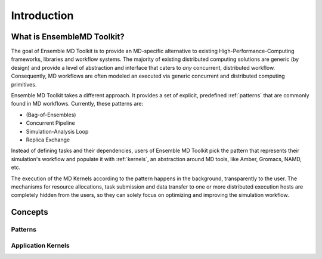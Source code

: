 .. _introduction:

************
Introduction
************

What is EnsembleMD Toolkit?
===========================

The goal of Ensemble MD Toolkit is to provide an MD-specific alternative
to existing  High-Performance-Computing frameworks, libraries and workflow
systems. The majority of existing distributed computing solutions are generic
(by design) and provide a level of abstraction and interface that caters to
*any* concurrent, distributed  workflow. Consequently, MD workflows are often
modeled an executed via generic concurrent and distributed computing primitives.

Ensemble MD Toolkit takes a different approach. It provides a set of
explicit, predefined :ref:`patterns` that are commonly found in MD workflows.
Currently, these patterns are:

* (Bag-of-Ensembles)
* Concurrent Pipeline
* Simulation-Analysis Loop
* Replica Exchange

Instead of defining tasks and their dependencies, users of Ensemble MD 
Toolkit pick the pattern that represents their simulation's workflow and
populate it with :ref:`kernels`, an abstraction around MD tools, like
Amber, Gromacs, NAMD, etc.

The execution of the MD Kernels according to the pattern happens in the 
background, transparently to the user. The mechanisms for resource allocations,
task submission and data transfer to one or more distributed execution hosts
are completely hidden from the users, so they can solely focus on optimizing 
and improving the simulation workflow. 


Concepts
========

Patterns
--------

Application Kernels
-------------------